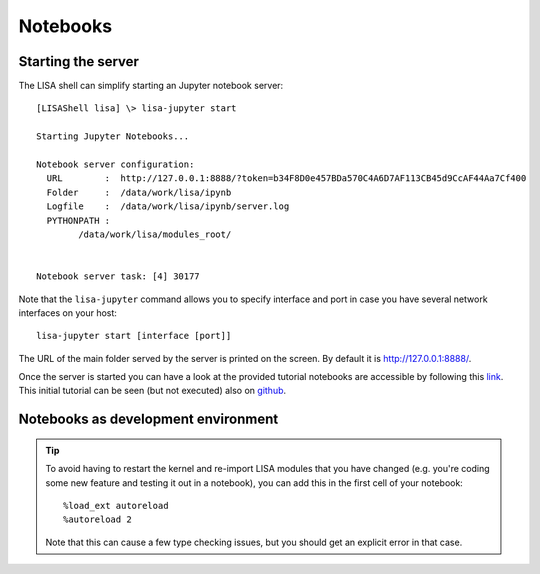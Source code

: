 *********
Notebooks
*********

Starting the server
===================

The LISA shell can simplify starting an Jupyter notebook server::

  [LISAShell lisa] \> lisa-jupyter start

  Starting Jupyter Notebooks...

  Notebook server configuration:
    URL        :  http://127.0.0.1:8888/?token=b34F8D0e457BDa570C4A6D7AF113CB45d9CcAF44Aa7Cf400
    Folder     :  /data/work/lisa/ipynb
    Logfile    :  /data/work/lisa/ipynb/server.log
    PYTHONPATH :
	  /data/work/lisa/modules_root/


  Notebook server task: [4] 30177

Note that the ``lisa-jupyter`` command allows you to specify interface and
port in case you have several network interfaces on your host::

  lisa-jupyter start [interface [port]]

The URL of the main folder served by the server is printed on the screen.
By default it is http://127.0.0.1:8888/.

Once the server is started you can have a look at the provided tutorial
notebooks are accessible by following this `link
<http://127.0.0.1:8888/notebooks/examples/typical_experiment.ipynb>`__.
This initial tutorial can be seen (but not executed) also on `github
<https://github.com/ARM-software/lisa/blob/next/ipynb/examples/typical_experiment.ipynb>`__.

Notebooks as development environment
====================================

.. tip::

  To avoid having to restart the kernel and re-import LISA modules that you
  have changed (e.g. you're coding some new feature and testing it out in a
  notebook), you can add this in the first cell of your notebook::

     %load_ext autoreload
     %autoreload 2

  Note that this can cause a few type checking issues, but you should get an
  explicit error in that case.
